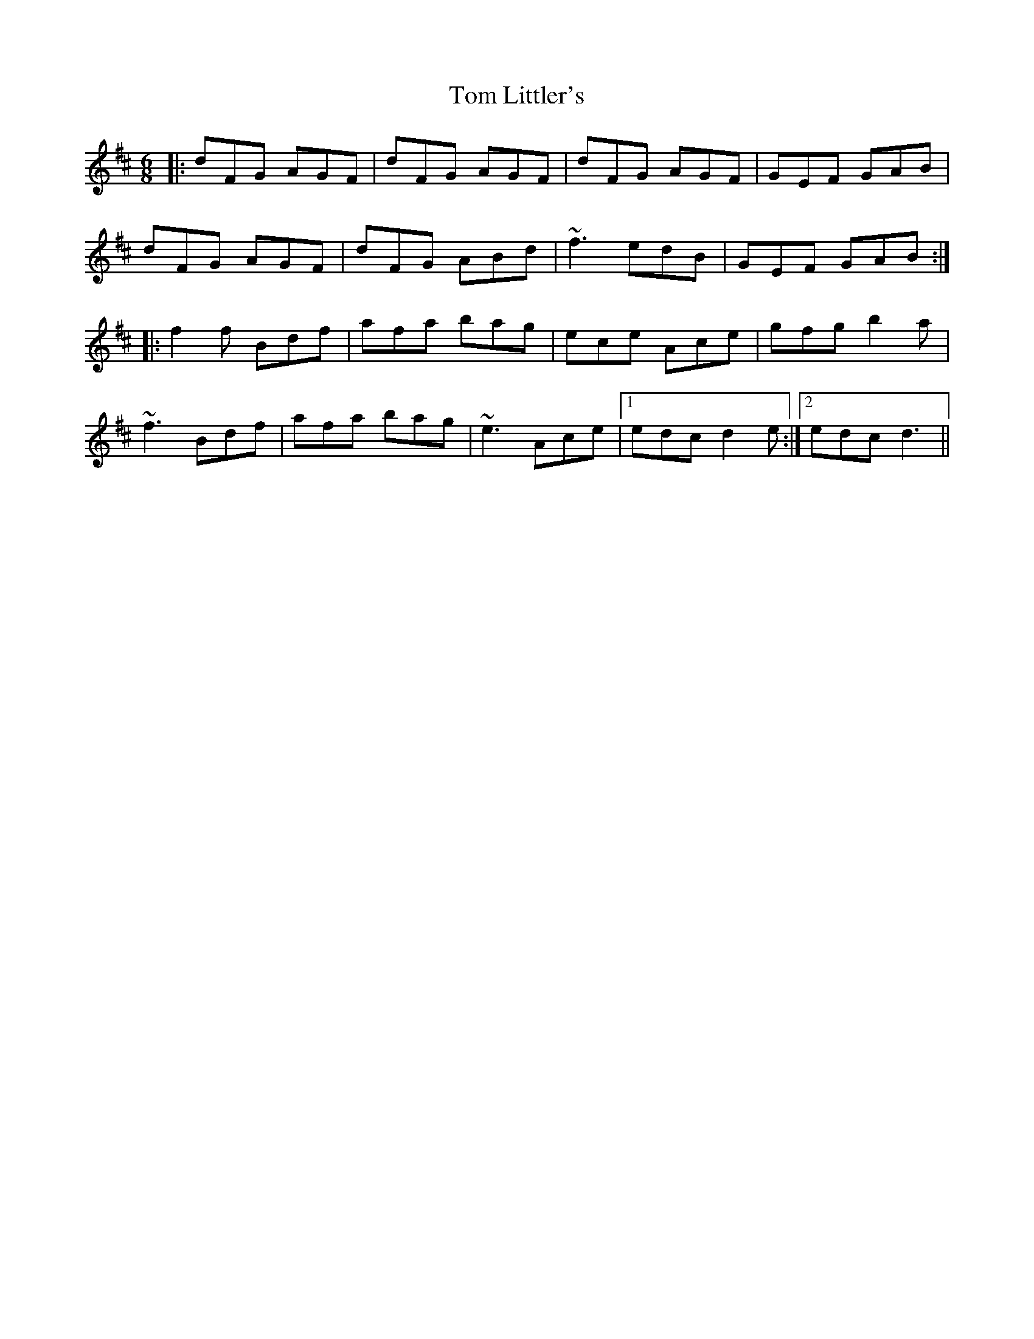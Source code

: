 X: 40404
T: Tom Littler's
R: jig
M: 6/8
K: Dmajor
|:dFG AGF|dFG AGF|dFG AGF|GEF GAB|
dFG AGF|dFG ABd|~f3 edB|GEF GAB:|
|:f2f Bdf|afa bag|ece Ace|gfg b2a|
~f3 Bdf|afa bag|~e3 Ace|1 edc d2 e:|2 edc d3||

